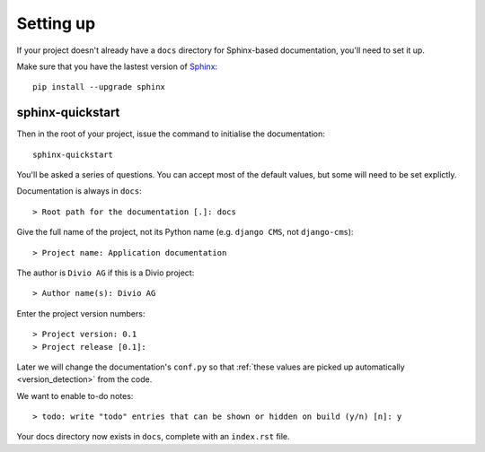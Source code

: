 ##########
Setting up
##########

If your project doesn't already have a ``docs`` directory for Sphinx-based documentation, you'll
need to set it up.

Make sure that you have the lastest version of `Sphinx <http://sphinx-doc.org>`_::

    pip install --upgrade sphinx


*****************
sphinx-quickstart
*****************

Then in the root of your project, issue the command to initialise the documentation::

    sphinx-quickstart

You'll be asked a series of questions. You can accept most of the default values, but some will
need to be set explictly.

Documentation is always in ``docs``::

    > Root path for the documentation [.]: docs

Give the full name of the project, not its Python name (e.g. ``django CMS``, not ``django-cms``)::

    > Project name: Application documentation

The author is ``Divio AG`` if this is a Divio project::

    > Author name(s): Divio AG

Enter the project version numbers::

    > Project version: 0.1
    > Project release [0.1]:

Later we will change the documentation's ``conf.py`` so that :ref:`these values are picked
up automatically <version_detection>` from the code.

We want to enable to-do notes::

    > todo: write "todo" entries that can be shown or hidden on build (y/n) [n]: y

Your docs directory now exists in ``docs``, complete with an ``index.rst`` file.
